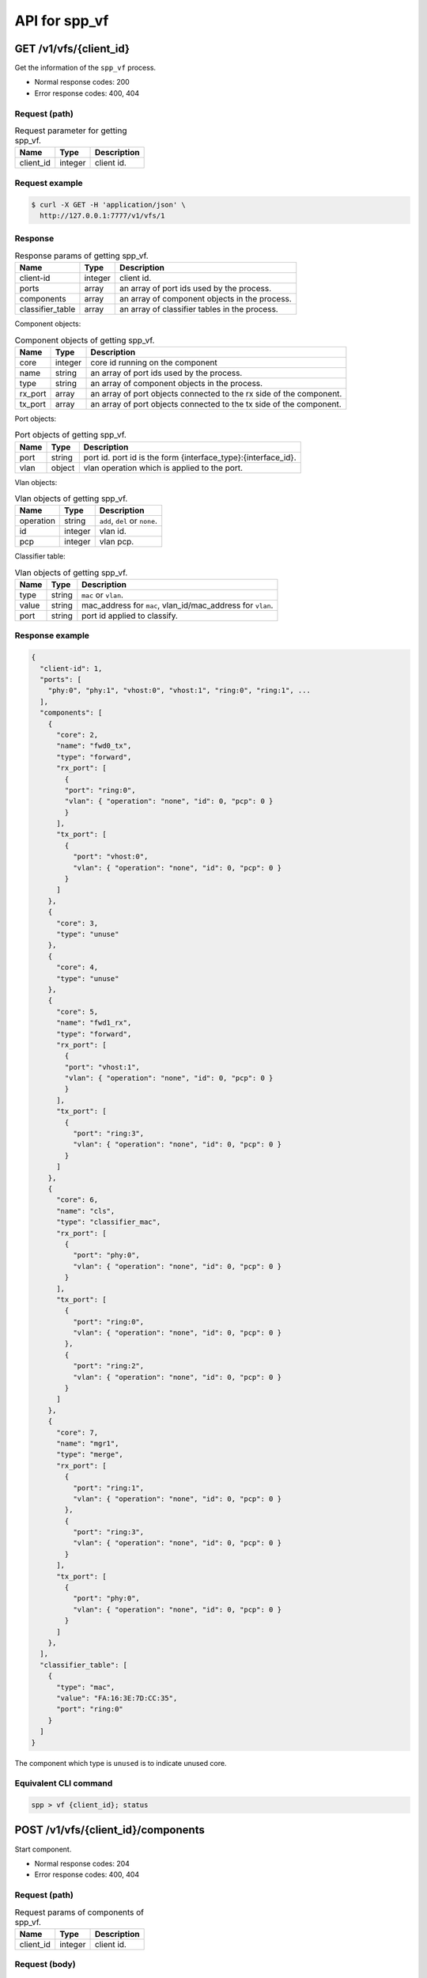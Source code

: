 ..  SPDX-License-Identifier: BSD-3-Clause
    Copyright(c) 2018-2019 Nippon Telegraph and Telephone Corporation


.. _spp_ctl_rest_api__spp_vf:

API for spp_vf
==============

GET /v1/vfs/{client_id}
-----------------------

Get the information of the ``spp_vf`` process.

* Normal response codes: 200
* Error response codes: 400, 404


Request (path)
~~~~~~~~~~~~~~

.. _table_spp_ctl_vfs_get:

.. table:: Request parameter for getting spp_vf.

    +-----------+---------+--------------------------+
    | Name      | Type    | Description              |
    |           |         |                          |
    +===========+=========+==========================+
    | client_id | integer | client id.               |
    +-----------+---------+--------------------------+


Request example
~~~~~~~~~~~~~~~

.. code-block:: console

    $ curl -X GET -H 'application/json' \
      http://127.0.0.1:7777/v1/vfs/1


Response
~~~~~~~~

.. _table_spp_ctl_spp_vf_res:

.. table:: Response params of getting spp_vf.

    +------------------+---------+-----------------------------------------------+
    | Name             | Type    | Description                                   |
    |                  |         |                                               |
    +==================+=========+===============================================+
    | client-id        | integer | client id.                                    |
    +------------------+---------+-----------------------------------------------+
    | ports            | array   | an array of port ids used by the process.     |
    +------------------+---------+-----------------------------------------------+
    | components       | array   | an array of component objects in the process. |
    +------------------+---------+-----------------------------------------------+
    | classifier_table | array   | an array of classifier tables in the process. |
    +------------------+---------+-----------------------------------------------+

Component objects:

.. _table_spp_ctl_spp_vf_res_comp:

.. table:: Component objects of getting spp_vf.

    +---------+---------+---------------------------------------------------------------------+
    | Name    | Type    | Description                                                         |
    |         |         |                                                                     |
    +=========+=========+=====================================================================+
    | core    | integer | core id running on the component                                    |
    +---------+---------+---------------------------------------------------------------------+
    | name    | string  | an array of port ids used by the process.                           |
    +---------+---------+---------------------------------------------------------------------+
    | type    | string  | an array of component objects in the process.                       |
    +---------+---------+---------------------------------------------------------------------+
    | rx_port | array   | an array of port objects connected to the rx side of the component. |
    +---------+---------+---------------------------------------------------------------------+
    | tx_port | array   | an array of port objects connected to the tx side of the component. |
    +---------+---------+---------------------------------------------------------------------+

Port objects:

.. _table_spp_ctl_spp_vf_res_port:

.. table:: Port objects of getting spp_vf.

    +---------+---------+---------------------------------------------------------------+
    | Name    | Type    | Description                                                   |
    |         |         |                                                               |
    +=========+=========+===============================================================+
    | port    | string  | port id. port id is the form {interface_type}:{interface_id}. |
    +---------+---------+---------------------------------------------------------------+
    | vlan    | object  | vlan operation which is applied to the port.                  |
    +---------+---------+---------------------------------------------------------------+

Vlan objects:

.. _table_spp_ctl_spp_vf_res_vlan:

.. table:: Vlan objects of getting spp_vf.

    +-----------+---------+-------------------------------+
    | Name      | Type    | Description                   |
    |           |         |                               |
    +===========+=========+===============================+
    | operation | string  | ``add``, ``del`` or ``none``. |
    +-----------+---------+-------------------------------+
    | id        | integer | vlan id.                      |
    +-----------+---------+-------------------------------+
    | pcp       | integer | vlan pcp.                     |
    +-----------+---------+-------------------------------+

Classifier table:

.. _table_spp_ctl_spp_vf_res_cls:

.. table:: Vlan objects of getting spp_vf.

    +-----------+--------+------------------------------------------------------------+
    | Name      | Type   | Description                                                |
    |           |        |                                                            |
    +===========+========+============================================================+
    | type      | string | ``mac`` or ``vlan``.                                       |
    +-----------+--------+------------------------------------------------------------+
    | value     | string | mac_address for ``mac``, vlan_id/mac_address for ``vlan``. |
    +-----------+--------+------------------------------------------------------------+
    | port      | string | port id applied to classify.                               |
    +-----------+--------+------------------------------------------------------------+


Response example
~~~~~~~~~~~~~~~~

.. code-block:: json

    {
      "client-id": 1,
      "ports": [
        "phy:0", "phy:1", "vhost:0", "vhost:1", "ring:0", "ring:1", ...
      ],
      "components": [
        {
          "core": 2,
          "name": "fwd0_tx",
          "type": "forward",
          "rx_port": [
            {
            "port": "ring:0",
            "vlan": { "operation": "none", "id": 0, "pcp": 0 }
            }
          ],
          "tx_port": [
            {
              "port": "vhost:0",
              "vlan": { "operation": "none", "id": 0, "pcp": 0 }
            }
          ]
        },
        {
          "core": 3,
          "type": "unuse"
        },
        {
          "core": 4,
          "type": "unuse"
        },
        {
          "core": 5,
          "name": "fwd1_rx",
          "type": "forward",
          "rx_port": [
            {
            "port": "vhost:1",
            "vlan": { "operation": "none", "id": 0, "pcp": 0 }
            }
          ],
          "tx_port": [
            {
              "port": "ring:3",
              "vlan": { "operation": "none", "id": 0, "pcp": 0 }
            }
          ]
        },
        {
          "core": 6,
          "name": "cls",
          "type": "classifier_mac",
          "rx_port": [
            {
              "port": "phy:0",
              "vlan": { "operation": "none", "id": 0, "pcp": 0 }
            }
          ],
          "tx_port": [
            {
              "port": "ring:0",
              "vlan": { "operation": "none", "id": 0, "pcp": 0 }
            },
            {
              "port": "ring:2",
              "vlan": { "operation": "none", "id": 0, "pcp": 0 }
            }
          ]
        },
        {
          "core": 7,
          "name": "mgr1",
          "type": "merge",
          "rx_port": [
            {
              "port": "ring:1",
              "vlan": { "operation": "none", "id": 0, "pcp": 0 }
            },
            {
              "port": "ring:3",
              "vlan": { "operation": "none", "id": 0, "pcp": 0 }
            }
          ],
          "tx_port": [
            {
              "port": "phy:0",
              "vlan": { "operation": "none", "id": 0, "pcp": 0 }
            }
          ]
        },
      ],
      "classifier_table": [
        {
          "type": "mac",
          "value": "FA:16:3E:7D:CC:35",
          "port": "ring:0"
        }
      ]
    }

The component which type is ``unused`` is to indicate unused core.


Equivalent CLI command
~~~~~~~~~~~~~~~~~~~~~~

.. code-block:: none

    spp > vf {client_id}; status


POST /v1/vfs/{client_id}/components
-----------------------------------

Start component.

* Normal response codes: 204
* Error response codes: 400, 404


Request (path)
~~~~~~~~~~~~~~

.. _table_spp_ctl_spp_vf_components:

.. table:: Request params of components of spp_vf.

    +-----------+---------+-------------+
    | Name      | Type    | Description |
    +===========+=========+=============+
    | client_id | integer | client id.  |
    +-----------+---------+-------------+


Request (body)
~~~~~~~~~~~~~~

.. _table_spp_ctl_spp_vf_components_res:

.. table:: Response params of components of spp_vf.

    +-----------+---------+----------------------------------------------------------------------+
    | Name      | Type    | Description                                                          |
    |           |         |                                                                      |
    +===========+=========+======================================================================+
    | name      | string  | component name. must be unique in the process.                       |
    +-----------+---------+----------------------------------------------------------------------+
    | core      | integer | core id.                                                             |
    +-----------+---------+----------------------------------------------------------------------+
    | type      | string  | component type. one of ``forward``, ``merge`` or ``classifier_mac``. |
    +-----------+---------+----------------------------------------------------------------------+

Request example
~~~~~~~~~~~~~~~

.. code-block:: console

    $ curl -X POST -H 'application/json' \
      -d '{"name": "fwd1", "core": 12, "type": "forward"}' \
      http://127.0.0.1:7777/v1/vfs/1/components


Response
~~~~~~~~

There is no body content for the response of a successful ``POST`` request.


Equivalent CLI command
~~~~~~~~~~~~~~~~~~~~~~

.. code-block:: none

    spp > vf {client_id}; component start {name} {core} {type}


DELETE /v1/vfs/{sec id}/components/{name}
-----------------------------------------

Stop component.

* Normal response codes: 204
* Error response codes: 400, 404


Request (path)
~~~~~~~~~~~~~~

.. _table_spp_ctl_spp_vf_del:

.. table:: Request params of deleting component of spp_vf.

    +-----------+---------+---------------------------------+
    | Name      | Type    | Description                     |
    |           |         |                                 |
    +===========+=========+=================================+
    | client_id | integer | client id.                      |
    +-----------+---------+---------------------------------+
    | name      | string  | component name.                 |
    +-----------+---------+---------------------------------+


Request example
~~~~~~~~~~~~~~~

.. code-block:: console

    $ curl -X DELETE -H 'application/json' \
      http://127.0.0.1:7777/v1/vfs/1/components/fwd1


Response
~~~~~~~~

There is no body content for the response of a successful ``POST`` request.


Equivalent CLI command
~~~~~~~~~~~~~~~~~~~~~~

.. code-block:: none

    spp > vf {client_id}; component stop {name}


PUT /v1/vfs/{client_id}/components/{name}/ports
-----------------------------------------------

Add or delete port to the component.

* Normal response codes: 204
* Error response codes: 400, 404


Request (path)
~~~~~~~~~~~~~~

.. _table_spp_ctl_spp_vf_comp_port:

.. table:: Request params for ports of component of spp_vf.

    +-----------+---------+---------------------------+
    | Name      | Type    | Description               |
    |           |         |                           |
    +===========+=========+===========================+
    | client_id | integer | client id.                |
    +-----------+---------+---------------------------+
    | name      | string  | component name.           |
    +-----------+---------+---------------------------+


Request (body)
~~~~~~~~~~~~~~

.. _table_spp_ctl_spp_vf_comp_port_body:

.. table:: Request body params for ports of component of spp_vf.

    +---------+---------+-----------------------------------------------------------------+
    | Name    | Type    | Description                                                     |
    |         |         |                                                                 |
    +=========+=========+=================================================================+
    | action  | string  | ``attach`` or ``detach``.                                       |
    +---------+---------+-----------------------------------------------------------------+
    | port    | string  | port id. port id is the form {interface_type}:{interface_id}.   |
    +---------+---------+-----------------------------------------------------------------+
    | dir     | string  | ``rx`` or ``tx``.                                               |
    +---------+---------+-----------------------------------------------------------------+
    | vlan    | object  | vlan operation which is applied to the port. it can be omitted. |
    +---------+---------+-----------------------------------------------------------------+

Vlan object:

.. _table_spp_ctl_spp_vf_comp_port_body_vlan:

.. table:: Request body params for vlan ports of component of spp_vf.

    +-----------+---------+----------------------------------------------------------+
    | Name      | Type    | Description                                              |
    |           |         |                                                          |
    +===========+=========+==========================================================+
    | operation | string  | ``add``, ``del`` or ``none``.                            |
    +-----------+---------+----------------------------------------------------------+
    | id        | integer | vlan id. ignored when operation is ``del`` or ``none``.  |
    +-----------+---------+----------------------------------------------------------+
    | pcp       | integer | vlan pcp. ignored when operation is ``del`` or ``none``. |
    +-----------+---------+----------------------------------------------------------+


Request example
~~~~~~~~~~~~~~~

.. code-block:: console

    $ curl -X PUT -H 'application/json' \
      -d '{"action": "attach", "port": "vhost:1", "dir": "rx", \
           "vlan": {"operation": "add", "id": 677, "pcp": 0}}' \
      http://127.0.0.1:7777/v1/vfs/1/components/fwd1/ports

.. code-block:: console

    $ curl -X PUT -H 'application/json' \
      -d '{"action": "detach", "port": "vhost:0", "dir": "tx"} \
      http://127.0.0.1:7777/v1/vfs/1/components/fwd1/ports

Response
~~~~~~~~

There is no body content for the response of a successful ``PUT`` request.


Equivalent CLI command
~~~~~~~~~~~~~~~~~~~~~~

Action is ``attach``.

.. code-block:: none

    spp > vf {client_id}; port add {port} {dir} {name}

Action is ``attach`` with vlan tag feature.

.. code-block:: none

    # Add vlan tag
    spp > vf {client_id}; port add {port} {dir} {name} add_vlantag {id} {pcp}

    # Delete vlan tag
    spp > vf {client_id}; port add {port} {dir} {name} del_vlantag

Action is ``detach``.

.. code-block:: none

    spp > vf {client_id}; port del {port} {dir} {name}


PUT /v1/vfs/{sec id}/classifier_table
-------------------------------------

Set or Unset classifier table.

* Normal response codes: 204
* Error response codes: 400, 404


Request (path)
~~~~~~~~~~~~~~

.. _table_spp_ctl_spp_vf_cls_table:

.. table:: Request params for classifier_table of spp_vf.

    +-----------+---------+---------------------------+
    | Name      | Type    | Description               |
    |           |         |                           |
    +===========+=========+===========================+
    | client_id | integer | client id.                |
    +-----------+---------+---------------------------+


Request (body)
~~~~~~~~~~~~~~

.. _table_spp_ctl_spp_vf_cls_table_body:

.. table:: Request body params for classifier_table of spp_vf.

    +-------------+-----------------+----------------------------------------------------+
    | Name        | Type            | Description                                        |
    |             |                 |                                                    |
    +=============+=================+====================================================+
    | action      | string          | ``add`` or ``del``.                                |
    +-------------+-----------------+----------------------------------------------------+
    | type        | string          | ``mac`` or ``vlan``.                               |
    +-------------+-----------------+----------------------------------------------------+
    | vlan        | integer or null | vlan id for ``vlan``. null or omitted for ``mac``. |
    +-------------+-----------------+----------------------------------------------------+
    | mac_address | string          | mac address.                                       |
    +-------------+-----------------+----------------------------------------------------+
    | port        | string          | port id.                                           |
    +-------------+-----------------+----------------------------------------------------+


Request example
~~~~~~~~~~~~~~~

Add an entry of port ``ring:0`` with MAC address ``FA:16:3E:7D:CC:35`` to
the table.

.. code-block:: console

    $ curl -X PUT -H 'application/json' \
      -d '{"action": "add", "type": "mac", "mac_address": "FA:16:3E:7D:CC:35", \
         "port": "ring:0"}' \
      http://127.0.0.1:7777/v1/vfs/1/classifier_table

Delete an entry of port ``ring:0`` with MAC address ``FA:16:3E:7D:CC:35`` from
the table.

.. code-block:: console

    $ curl -X PUT -H 'application/json' \
      -d '{"action": "del", "type": "vlan", "vlan": 475, \
         "mac_address": "FA:16:3E:7D:CC:35", "port": "ring:0"}' \
      http://127.0.0.1:7777/v1/vfs/1/classifier_table


Response
~~~~~~~~

There is no body content for the response of a successful ``PUT`` request.


Equivalent CLI command
~~~~~~~~~~~~~~~~~~~~~~

Type is ``mac``.

.. code-block:: none

    spp > vf {cli_id}; classifier_table {action} mac {mac_addr} {port}

Type is ``vlan``.

.. code-block:: none

    spp > vf {cli_id}; classifier_table {action} vlan {vlan} {mac_addr} {port}
